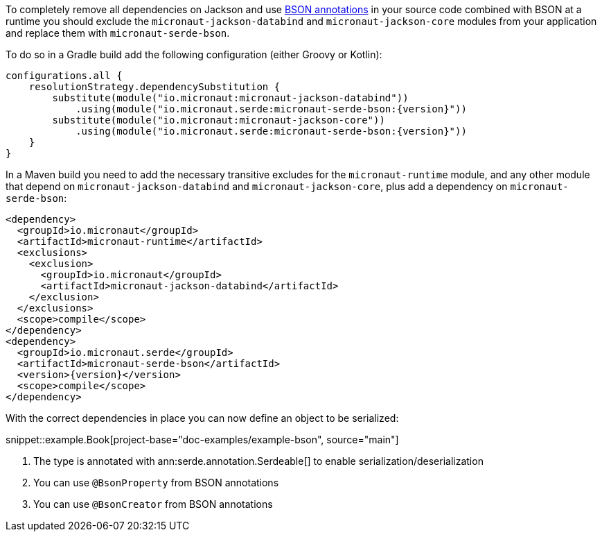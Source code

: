 To completely remove all dependencies on Jackson and use https://mongodb.github.io/mongo-java-driver/3.5/javadoc/?org/bson/codecs/pojo/annotations/package-summary.html[BSON annotations] in your source code combined with BSON at a runtime you should exclude the `micronaut-jackson-databind` and `micronaut-jackson-core` modules from your application and replace them with `micronaut-serde-bson`.

To do so in a Gradle build add the following configuration (either Groovy or Kotlin):

[source,groovy,subs="attributes+"]
----
configurations.all {
    resolutionStrategy.dependencySubstitution {
        substitute(module("io.micronaut:micronaut-jackson-databind"))
            .using(module("io.micronaut.serde:micronaut-serde-bson:{version}"))
        substitute(module("io.micronaut:micronaut-jackson-core"))
            .using(module("io.micronaut.serde:micronaut-serde-bson:{version}"))
    }
}
----

In a Maven build you need to add the necessary transitive excludes for the `micronaut-runtime` module, and any other module that depend on `micronaut-jackson-databind` and `micronaut-jackson-core`, plus add a dependency on `micronaut-serde-bson`:

[source,xml,subs="attributes+"]
----
<dependency>
  <groupId>io.micronaut</groupId>
  <artifactId>micronaut-runtime</artifactId>
  <exclusions>
    <exclusion>
      <groupId>io.micronaut</groupId>
      <artifactId>micronaut-jackson-databind</artifactId>
    </exclusion>
  </exclusions>
  <scope>compile</scope>
</dependency>
<dependency>
  <groupId>io.micronaut.serde</groupId>
  <artifactId>micronaut-serde-bson</artifactId>
  <version>{version}</version>
  <scope>compile</scope>
</dependency>
----

With the correct dependencies in place you can now define an object to be serialized:

snippet::example.Book[project-base="doc-examples/example-bson", source="main"]

<1> The type is annotated with ann:serde.annotation.Serdeable[] to enable serialization/deserialization
<2> You can use `@BsonProperty` from BSON annotations
<3> You can use `@BsonCreator` from BSON annotations